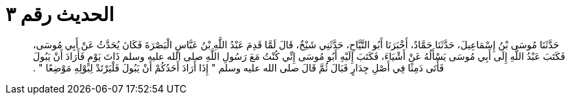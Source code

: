 
= الحديث رقم ٣

[quote.hadith]
حَدَّثَنَا مُوسَى بْنُ إِسْمَاعِيلَ، حَدَّثَنَا حَمَّادٌ، أَخْبَرَنَا أَبُو التَّيَّاحِ، حَدَّثَنِي شَيْخٌ، قَالَ لَمَّا قَدِمَ عَبْدُ اللَّهِ بْنُ عَبَّاسٍ الْبَصْرَةَ فَكَانَ يُحَدَّثُ عَنْ أَبِي مُوسَى، فَكَتَبَ عَبْدُ اللَّهِ إِلَى أَبِي مُوسَى يَسْأَلُهُ عَنْ أَشْيَاءَ، فَكَتَبَ إِلَيْهِ أَبُو مُوسَى إِنِّي كُنْتُ مَعَ رَسُولِ اللَّهِ صلى الله عليه وسلم ذَاتَ يَوْمٍ فَأَرَادَ أَنْ يَبُولَ فَأَتَى دَمِثًا فِي أَصْلِ جِدَارٍ فَبَالَ ثُمَّ قَالَ صلى الله عليه وسلم ‏"‏ إِذَا أَرَادَ أَحَدُكُمْ أَنْ يَبُولَ فَلْيَرْتَدْ لِبَوْلِهِ مَوْضِعًا ‏"‏ ‏.‏